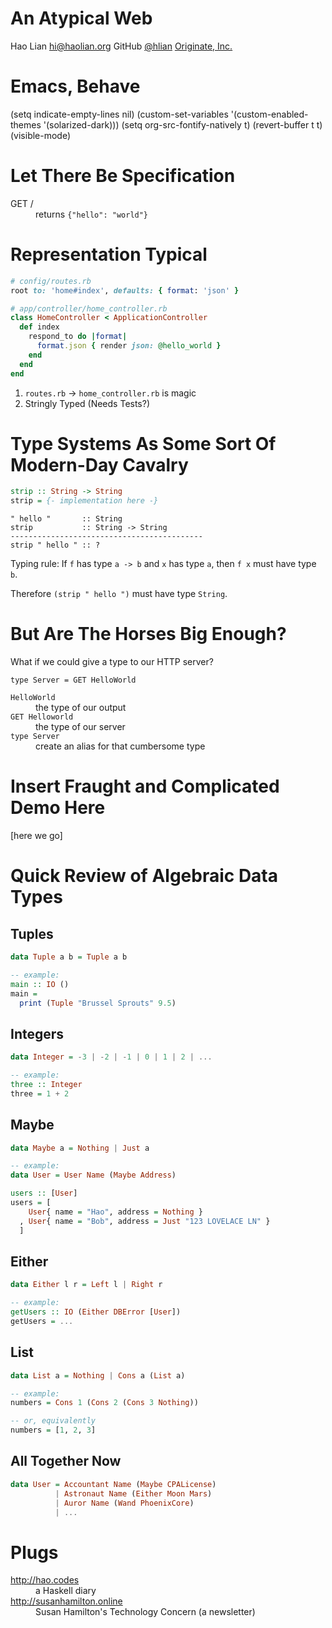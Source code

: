 * An Atypical Web

Hao Lian
[[mailto:hi@haolian.org][hi@haolian.org]]
GitHub [[https://github.com/hlian/][@hlian]]
[[http://www.originate.com/][Originate, Inc.]]

* Emacs, Behave

(setq indicate-empty-lines nil)
(custom-set-variables '(custom-enabled-themes '(solarized-dark)))
(setq org-src-fontify-natively t)
(revert-buffer t t)
(visible-mode)

* Let There Be Specification

  + GET / ::
    returns ={"hello": "world"}=

* Representation Typical

  #+BEGIN_SRC ruby
    # config/routes.rb
    root to: 'home#index', defaults: { format: 'json' }
  #+END_SRC
  #+BEGIN_SRC ruby
    # app/controller/home_controller.rb
    class HomeController < ApplicationController
      def index
        respond_to do |format|
          format.json { render json: @hello_world }
        end
      end
    end
  #+END_SRC

  1. =routes.rb= -> =home_controller.rb= is magic
  3. Stringly Typed (Needs Tests?)

* Type Systems As Some Sort Of Modern-Day Cavalry

  #+BEGIN_SRC haskell
  strip :: String -> String
  strip = {- implementation here -}
  #+END_SRC

  #+BEGIN_SRC
  " hello "       :: String
  strip           :: String -> String
  -------------------------------------------
  strip " hello " :: ?
  #+END_SRC

  Typing rule: If =f= has type =a -> b= and =x=
  has type =a=, then =f x= must have type =b=.

  Therefore =(strip " hello ")= must have type
  =String=.

* But Are The Horses Big Enough?

  What if we could give a type to our HTTP server?

  #+BEGIN_SRC
  type Server = GET HelloWorld
  #+END_SRC

  * =HelloWorld= :: the type of our output
  * =GET Helloworld= :: the type of our server
  * =type Server= :: create an alias for that cumbersome type

* Insert Fraught and Complicated Demo Here

  [here we go]

* Quick Review of Algebraic Data Types

** Tuples
  #+BEGIN_SRC haskell
    data Tuple a b = Tuple a b

    -- example:
    main :: IO ()
    main =
      print (Tuple "Brussel Sprouts" 9.5)
  #+END_SRC

** Integers
  #+BEGIN_SRC haskell
    data Integer = -3 | -2 | -1 | 0 | 1 | 2 | ...

    -- example:
    three :: Integer
    three = 1 + 2
  #+END_SRC

** Maybe
  #+BEGIN_SRC haskell
    data Maybe a = Nothing | Just a

    -- example:
    data User = User Name (Maybe Address)

    users :: [User]
    users = [
        User{ name = "Hao", address = Nothing }
      , User{ name = "Bob", address = Just "123 LOVELACE LN" }
      ]
  #+END_SRC

** Either
  #+BEGIN_SRC haskell
    data Either l r = Left l | Right r

    -- example:
    getUsers :: IO (Either DBError [User])
    getUsers = ...
  #+END_SRC

** List
  #+BEGIN_SRC haskell
    data List a = Nothing | Cons a (List a)

    -- example:
    numbers = Cons 1 (Cons 2 (Cons 3 Nothing))

    -- or, equivalently
    numbers = [1, 2, 3]
  #+END_SRC

** All Together Now
  #+BEGIN_SRC haskell
    data User = Accountant Name (Maybe CPALicense)
              | Astronaut Name (Either Moon Mars)
              | Auror Name (Wand PhoenixCore)
              | ...
  #+END_SRC

* Plugs

  + http://hao.codes ::
      a Haskell diary
  + http://susanhamilton.online ::
      Susan Hamilton's Technology Concern
      (a newsletter)
